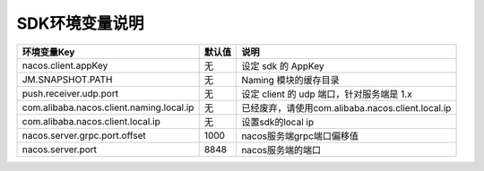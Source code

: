 SDK环境变量说明
===============


============================================   ======================   ======================  
环境变量Key                                     默认值                    说明
============================================   ======================   ======================                                          
nacos.client.appKey                            无                        设定 sdk 的 AppKey
JM.SNAPSHOT.PATH                               无                        Naming 模块的缓存目录
push.receiver.udp.port                         无                        设定 client 的 udp 端口，针对服务端是 1.x
com.alibaba.nacos.client.naming.local.ip       无                        已经废弃，请使用com.alibaba.nacos.client.local.ip
com.alibaba.nacos.client.local.ip              无                        设置sdk的local ip
nacos.server.grpc.port.offset                  1000                      nacos服务端grpc端口偏移值
nacos.server.port                              8848                      nacos服务端的端口
============================================   ======================   ======================                                          